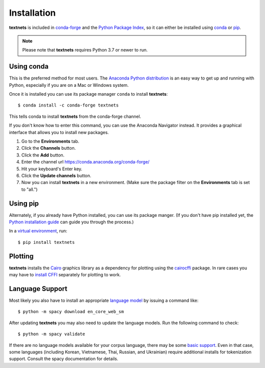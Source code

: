 .. highlight:: shell

============
Installation
============

**textnets** is included in `conda-forge`_ and the `Python Package Index`_, so
it can either be installed using `conda`_ or `pip`_.

.. _`conda-forge`: https://anaconda.org/conda-forge/textnets/
.. _`Python Package Index`: https://pypi.org/project/textnets/
.. _conda: https://conda.io/
.. _pip: https://pip.pypa.io

.. note::

   Please note that **textnets** requires Python 3.7 or newer to run.

Using conda
-----------

This is the preferred method for most users. The `Anaconda Python
distribution`_ is an easy way to get up and running with Python, especially if
you are on a Mac or Windows system.

.. _Anaconda Python distribution: https://www.anaconda.com/products/individual

Once it is installed you can use its package manager ``conda`` to install
**textnets**::

   $ conda install -c conda-forge textnets

This tells conda to install **textnets** from the conda-forge channel.

If you don't know how to enter this command, you can use the Anaconda Navigator
instead. It provides a graphical interface that allows you to install new
packages.

1. Go to the **Environments** tab.
2. Click the **Channels** button.
3. Click the **Add** button.
4. Enter the channel url https://conda.anaconda.org/conda-forge/
5. Hit your keyboard's Enter key.
6. Click the **Update channels** button.
7. Now you can install **textnets** in a new environment. (Make sure the
   package filter on the **Environments** tab is set to "all.")

Using pip
---------

Alternately, if you already have Python installed, you can use its package
manger. (If you don't have pip installed yet, the `Python installation guide`_
can guide you through the process.)

.. _Python installation guide: http://docs.python-guide.org/en/latest/starting/installation/

In a `virtual environment`_, run::

   $ pip install textnets

.. _`virtual environment`: https://packaging.python.org/tutorials/installing-packages/#creating-virtual-environments

Plotting
--------

**textnets** installs the `Cairo`_ graphics library as a dependency for
plotting using the `cairocffi`_ package. In rare cases you may have to `install
CFFI`_ separately for plotting to work.

.. _Cairo: https://www.cairographics.org/
.. _cairocffi: https://cairocffi.readthedocs.io/
.. _install CFFI: https://cffi.readthedocs.io/en/latest/installation.html

Language Support
----------------

Most likely you also have to install an appropriate `language model`_ by
issuing a command like::

   $ python -m spacy download en_core_web_sm

After updating **textnets** you may also need to update the language models.
Run the following command to check::

   $ python -m spacy validate

.. _`language model`: https://spacy.io/usage/models#download

If there are no language models available for your corpus language, there may
be some `basic support <https://spacy.io/usage/models#languages>`_. Even in
that case, some languages (including Korean, Vietnamese, Thai, Russian, and
Ukrainian) require additional installs for tokenization support. Consult the
spacy documentation for details.
